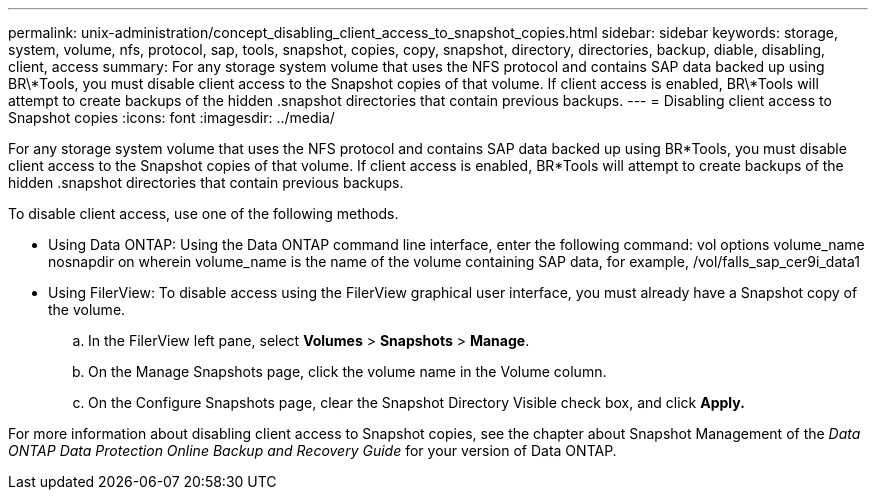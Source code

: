 ---
permalink: unix-administration/concept_disabling_client_access_to_snapshot_copies.html
sidebar: sidebar
keywords: storage, system, volume, nfs, protocol, sap, tools, snapshot, copies, copy, snapshot, directory, directories, backup, diable, disabling, client, access
summary: For any storage system volume that uses the NFS protocol and contains SAP data backed up using BR\*Tools, you must disable client access to the Snapshot copies of that volume. If client access is enabled, BR\*Tools will attempt to create backups of the hidden .snapshot directories that contain previous backups.
---
= Disabling client access to Snapshot copies
:icons: font
:imagesdir: ../media/

[.lead]
For any storage system volume that uses the NFS protocol and contains SAP data backed up using BR*Tools, you must disable client access to the Snapshot copies of that volume. If client access is enabled, BR*Tools will attempt to create backups of the hidden .snapshot directories that contain previous backups.

To disable client access, use one of the following methods.

* Using Data ONTAP: Using the Data ONTAP command line interface, enter the following command: vol options volume_name nosnapdir on wherein volume_name is the name of the volume containing SAP data, for example, /vol/falls_sap_cer9i_data1
* Using FilerView: To disable access using the FilerView graphical user interface, you must already have a Snapshot copy of the volume.
 .. In the FilerView left pane, select *Volumes* > *Snapshots* > *Manage*.
 .. On the Manage Snapshots page, click the volume name in the Volume column.
 .. On the Configure Snapshots page, clear the Snapshot Directory Visible check box, and click *Apply.*

For more information about disabling client access to Snapshot copies, see the chapter about Snapshot Management of the _Data ONTAP Data Protection Online Backup and Recovery Guide_ for your version of Data ONTAP.
